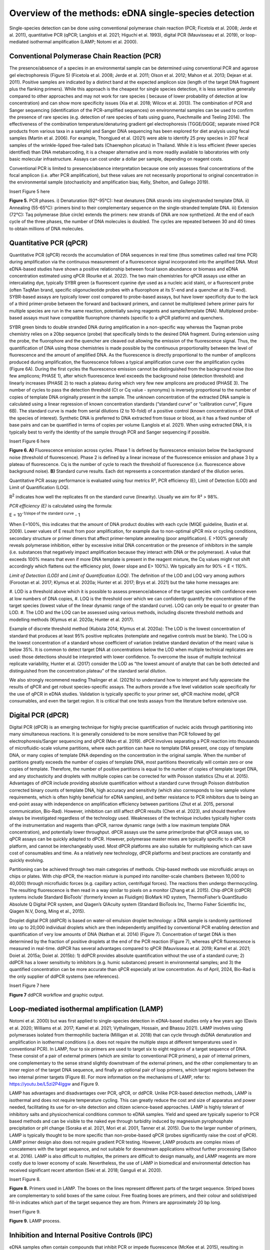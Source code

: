 ======================================================
Overview of the methods: eDNA single-species detection
======================================================

Single-species detection can be done using conventional polymerase chain reaction
(PCR; Ficetola et al. 2008; Jerde et al. 2011), quantitative PCR (qPCR; Langlois et al. 2021;
Higuchi et al. 1993), digital PCR (Mauvisseau et al. 2019), or loop-mediated isothermal
amplification (LAMP; Notomi et al. 2000).

Conventional Polymerase Chain Reaction (PCR)
============================================

The presence/absence of a species in an environmental sample can be determined
using conventional PCR and agarose gel electrophoresis (Figure 5) (Ficetola et al. 2008; Jerde
et al. 2011; Olson et al. 2012; Mahon et al. 2013; Dejean et al. 2011). Positive samples are
indicated by a distinct band at the expected amplicon size (length of the target DNA fragment
plus the flanking primers). While this approach is the cheapest for single species detection, it
is less sensitive generally compared to other approaches and may not work for rare species (
because of lower probability of detection at low concentration) and can show more specificity
issues (Xia et al. 2018; Wilcox et al. 2013). The combination of PCR and Sanger sequencing
(identification of the PCR-amplified sequences) on environmental samples can be used to
confirm the presence of rare species (e.g. detection of rare species of bats using guano,
Puechmaille and Teeling 2014). The effectiveness of the combination temperature/denaturing
gradient gel electrophoresis (TGGE/DGGE; separate mixed PCR products from various taxa in
a sample) and Sanger DNA sequencing has been explored for diet analysis using fecal samples
(Martin et al. 2006). For example, Thongjued et al. (2021) were able to identify 25 prey species
in 207 fecal samples of the wrinkle-lipped free-tailed bats (Chaerephon plicatus) in Thailand.
While it is less efficient (fewer species identified) than DNA metabarcoding, it is a cheaper
alternative and is more readily available to laboratories with only basic molecular
infrastructure. Assays can cost under a dollar per sample, depending on reagent costs.

Conventional PCR is limited to presence/absence interpretation because one only
assesses final concentrations of the focal amplicon (i.e. after PCR amplification), but these
values are not necessarily proportional to original concentration in the environmental sample
(stochasticity and amplification bias; Kelly, Shelton, and Gallego 2019).

Insert Figure 5 here

**Figure 5.** PCR phases. i) Denaturation (92°-95°C): heat denatures DNA strands into singlestranded
template DNA. ii) Annealing (55-65°C): primers bind to their complementary
sequence on the single-stranded template DNA. iii) Extension (72°C): Taq polymerase (blue
circle) extends the primers: new strands of DNA are now synthetized. At the end of each cycle
of the three phases, the number of DNA molecules is doubled. The cycles are repeated
between 30 and 40 times to obtain millions of DNA molecules.

Quantitative PCR (qPCR)
=======================

Quantitative PCR (qPCR) records the accumulation of DNA sequences in real time (thus
sometimes called real time PCR) during amplification via the continuous measurement of a
fluorescence signal incorporated into the amplified DNA. Most eDNA-based studies have
shown a positive relationship between focal taxon abundance or biomass and eDNA
concentration estimated using qPCR (Rourke et al. 2022). The two main chemistries for qPCR
assays use either an intercalating dye, typically SYBR green (a fluorescent cyanine dye used as
a nucleic acid stain), or a fluorescent probe (often TaqMan brand, specific oligonucleotide
probes with a fluorophore at its 5’-end and a quencher at its 3’-end). SYBR-based assays are
typically lower cost compared to probe-based assays, but have lower specificity due to the
lack of a third primer-probe between the forward and backward primers, and cannot be
multiplexed (where primer pairs for multiple species are run in the same reaction, potentially
saving reagents and sample/template DNA). Multiplexed probe-based assays must have
compatible fluorophore channels (specific to a qPCR platform) and quenchers.

SYBR green binds to double stranded DNA during amplification in a non-specific way
whereas the Taqman probe chemistry relies on a 20bp sequence (probe) that specifically binds
to the desired DNA fragment. During extension using the probe, the fluorophore and the
quencher are cleaved out allowing the emission of the fluorescence signal. Thus, the
quantification of DNA using those chemistries is made possible by the continuous
proportionality between the level of fluorescence and the amount of amplified DNA. As the
fluorescence is directly proportional to the number of amplicons produced during
amplification, the fluorescence follows a typical amplification curve over the amplification
cycles (Figure 6A). During the first cycles the fluorescence emission cannot be distinguished
from the background noise (too few amplicons; PHASE 1), after which fluorescence level
exceeds the background noise (detection threshold) and linearly increases (PHASE 2) to reach
a plateau during which very few new amplicons are produced (PHASE 3). The number of cycles
to pass the detection threshold (Ct or Cq value - synonyms) is inversely proportional to the
number of copies of template DNA originally present in the sample. The unknown
concentration of the extracted DNA sample is calculated using a linear regression of known
concentration standards (“standard curve” or “calibration curve”, Figure 6B). The standard
curve is made from serial dilutions (2 to 10-fold) of a positive control (known concentrations
of DNA of the species of interest). Synthetic DNA is preferred to DNA extracted from tissue or
blood, as it has a fixed number of base pairs and can be quantified in terms of copies per
volume (Langlois et al. 2021). When using extracted DNA, it is typically best to verify the
identity of the sample through PCR and Sanger sequencing if possible.

Insert Figure 6 here

**Figure 6. A)** Fluorescence emission across cycles. Phase 1 is defined by fluorescence emission
below the background noise (threshold of fluorescence). Phase 2 is defined by a linear increase
of the fluorescence emission and phase 3 by a plateau of fluorescence. Cq is the number of
cycle to reach the threshold of fluorescence (i.e. fluorescence above background noise). **B)**
Standard curve results. Each dot represents a concentration standard of the dilution series.

Quantitative PCR assay performance is evaluated using four metrics R², PCR efficiency
(E), Limit of Detection (LOD) and Limit of Quantification (LOQ).

.. italicize R squared?

R\ :sup:`2` indicates how well the replicates fit on the standard curve (linearity). Usually we aim for R²
> 98%.

*PCR efficiency (E)* is calculated using the formula:

.. The equation should be centred

E = 10\ :sup:`-1/slope of the standard curve` - 1

When E=100%, this indicates that the amount of DNA product doubles with each cycle
(MIQE guideline, Bustin et al. 2009). Lower values of E result from poor amplification, for
example due to non-optimal qPCR mix or cycling conditions, secondary structure or primer
dimers that affect primer-template annealing (poor amplification). E >100% generally reveals
polymerase inhibition, either by excessive initial DNA concentration or the presence of
inhibitors in the sample (i.e. substances that negatively impact amplification because they
interact with DNA or the polymerase). A value that exceeds 100% means that even if more
DNA template is present in the reagent mixture, the Cq values might not shift accordingly
which flattens out the efficiency plot, (lower slope and E> 100%). We typically aim for 90% <
E < 110%.

*Limit of Detection (LOD)* and *Limit of Quantification (LOQ)*. The definition of the LOD and LOQ
vary among authors (Forootan et al. 2017; Klymus et al. 2020a; Hunter et al. 2017; Brys et al.
2021) but the take home messages are:

.. a numbered list with three items automatically enumerated?

#. LOD is a threshold above which it is possible to assess presence/absence of the target
species with confidence even at low numbers of DNA copies,
#. LOQ is the threshold over which we can confidently quantify the concentration of the
target species (lowest value of the linear dynamic range of the standard curve). LOQ
can only be equal to or greater than LOD.
#. The LOD and the LOQ can be assessed using various methods, including discrete
threshold methods and modelling methods (Klymus et al. 2020a; Hunter et al. 2017).

Example of discrete threshold method (Kubista 2014; Klymus et al. 2020a): The LOD is
the lowest concentration of standard that produces at least 95% positive replicates (notemplate
and negative controls must be blank). The LOQ is the lowest concentration of a
standard whose coefficient of variation (relative standard deviation of the mean) value is
below 35%. It is common to detect target DNA at concentrations below the LOD when multiple
technical replicates are used: those detections should be interpreted with lower confidence.
To overcome the issue of multiple technical replicate variability, Hunter et al. (2017) consider
the LOD as “the lowest amount of analyte that can be both detected and distinguished from
the concentration plateau” of the standard serial dilution.

We also strongly recommend reading Thalinger et al. (2021b) to understand how to
interpret and fully appreciate the results of qPCR and get robust species-specific assays. The
authors provide a five level validation scale specifically for the use of qPCR in eDNA studies.
Validation is typically specific to your primer set, qPCR machine model, qPCR consumables,
and even the target region. It is critical that one tests assays from the literature before
extensive use.

Digital PCR (dPCR)
==================

Digital PCR (dPCR) is an emerging technique for highly precise quantification of nucleic
acids through partitioning into many simultaneous reactions. It is generally considered to be
more sensitive than PCR followed by gel electrophoresis/Sanger sequencing and qPCR (Mao
et al. 2019). dPCR involves separating a PCR reaction into thousands of microfluidic-scale
volume partitions, where each partition can have no template DNA present, one copy of
template DNA, or many copies of template DNA depending on the concentration in the
original sample. When the number of partitions greatly exceeds the number of copies of
template DNA, most partitions theoretically will contain zero or one copies of template.
Therefore, the number of positive partitions is equal to the number of copies of template
target DNA, and any stochasticity and droplets with multiple copies can be corrected for with
Poisson statistics (Zhu et al. 2015). Advantages of dPCR include providing absolute
quantification without a standard curve through Poisson distribution corrected binary counts
of template DNA, high accuracy and sensitivity (which also corresponds to low sample volume
requirements, which is often highly beneficial for eDNA samples), and better resistance to PCR
inhibitors due to being an end-point assay with independence on amplification efficiency
between partitions (Zhut et al. 2015, personal communication, Bio-Rad). However, inhibition
can still affect dPCR results (Chen et al. 2023), and should therefore always be investigated
regardless of the technology used. Weaknesses of the technique includes typically higher costs
of the instrumentation and reagents than qPCR, narrow dynamic range (with a low maximum
template DNA concentration), and potentially lower throughput. dPCR assays use the same
primer/probe that qPCR assays use, so qPCR assays can be quickly adapted to dPCR. However,
polymerase master mixes are typically specific to a dPCR platform, and cannot be
interchangeably used. Most dPCR platforms are also suitable for multiplexing which can save
cost of consumables and time. As a relatively new technology, dPCR platforms and best
practices are constantly and quickly evolving.

Partitioning can be achieved through two main categories of methods. Chip-based
methods use microfluidic arrays on chips or plates. With chip dPCR, the reaction mixture is
pumped into nanoliter-scale chambers (between 10,000 to 40,000) through microfluidic
forces (e.g. capillary action, centrifugal forces). The reactions then undergo thermocycling.
The resulting fluorescence is then read in a way similar to pixels on a monitor (Zhang et al.
2015). Chip dPCR (cdPCR) systems include Standard BioTools’ (formerly known as Fluidigm)
BioMark HD system, ThermoFisher’s QuantStudio Absolute Q Digital PCR system, and Qiagen’s
QIAcuity system (Standard BioTools Inc, Thermo Fisher Scientific Inc, Qiagen N.V, Dong, Ming
et al., 2015).

Droplet digital PCR (ddPCR) is based on water-oil emulsion droplet technology: a DNA
sample is randomly partitioned into up to 20,000 individual droplets which are then
independently amplified by conventional PCR enabling detection and quantification of very
low amounts of DNA (Nathan et al. 2014) (Figure 7). Concentration of target DNA is then
determined by the fraction of positive droplets at the end of the PCR reaction (Figure 7),
whereas qPCR fluorescence is measured in real-time. ddPCR has several advantages compared
to qPCR (Mauvisseau et al. 2019; Kamel et al. 2021; Doiet al. 2015a; Doiet al. 2015b): 1) ddPCR
provides absolute quantification without the use of a standard curve; 2) ddPCR has a lower
sensitivity to inhibitors (e.g. humic substances) present in environmental samples; and 3) the
quantified concentration can be more accurate than qPCR especially at low concentration. As
of April, 2024, Bio-Rad is the only supplier of ddPCR systems (see references).

Insert Figure 7 here

**Figure 7**  ddPCR workflow and graphic output.

Loop-mediated isothermal amplification (LAMP)
=============================================

Notomi et al. 2000) but was first applied to single-species detection in eDNA-based studies
only a few years ago (Davis et al. 2020; Williams et al. 2017; Kamel et al. 2021; Vythalingam,
Hossain, and Bhassu 2021). LAMP involves using polymerases isolated from thermophilic
bacteria (Milligan et al. 2018) that can cycle through dsDNA denaturation and amplification in
isothermal conditions (i.e. does not require the multiple steps at different temperatures used
in conventional PCR). In LAMP, four to six primers are used to target six to eight regions of a
target sequence of DNA. These consist of a pair of external primers (which are similar to
conventional PCR primers), a pair of internal primers, one complementary to the sense strand
slightly downstream of the external primers, and the other complementary to an inner region
of the target DNA sequence, and finally an optional pair of loop primers, which target regions
between the two internal primer targets (Figure 8). For more information on the mechanisms
of LAMP, refer to: https://youtu.be/L5zi2P4lggw and Figure 9.

LAMP has advantages and disadvantages over PCR, qPCR, or ddPCR. Unlike PCR-based
detection methods, LAMP is isothermal and does not require temperature cycling. This can
greatly reduce the cost and size of apparatus and power needed, facilitating its use for on-site
detection and citizen science-based approaches. LAMP is highly tolerant of inhibitory salts and
physicochemical conditions common to eDNA samples. Yield and speed are typically superior
to PCR based methods and can be visible to the naked eye through turbidity induced by
magnesium pyrophosphate precipitation or pH change (Soraka et al. 2021, Mori et al. 2001,
Tanner et al. 2015). Due to the larger number of primers, LAMP is typically thought to be more
specific than non-probe-based qPCR (probes significantly raise the cost of qPCR). LAMP primer
design also does not require gradient PCR testing. However, LAMP products are complex
mixes of concatemers with the target sequence, and not suitable for downstream applications
without further processing (Sahoo et al. 2016). LAMP is also difficult to multiplex, the primers
are difficult to design manually, and LAMP reagents are more costly due to lower economy of
scale. Nevertheless, the use of LAMP in biomedical and environmental detection has received
significant recent attention (Seki et al. 2018; Ganguli et al. 2020).

Insert Figure 8.

**Figure 8.** Primers used in LAMP. The boxes on the lines represent different parts of the target
sequence. Striped boxes are complementary to solid boxes of the same colour. Free floating
boxes are primers, and their colour and solid/striped fill-in indicates which part of the target
sequence they are from. Primers are approximately 20 bp long.

Insert Figure 9.

**Figure 9.** LAMP process.

Inhibition and Internal Positive Controls (IPC)
===============================================

eDNA samples often contain compounds that inhibit PCR or impede fluorescence
(McKee et al. 2015), resulting in potential false negatives or lower detected concentrations.
Inhibitors include compounds from decaying organic materials, such as tannins, humic acids,
and fulvic acids, excreted compounds , such as bile salts, complex polysaccharides, and urea,
and intra-cellular/intra-tissue compounds, such as collagen, heme, and calcium ions (Hunter
et al. 2019, Rådström et al. 2004). Environmental conditions such as pH can also result in PCR
inhibition.

Inhibition effect can be assessed using an Internal Positive Control (IPC, see Klymus et
al. 2020b for more details). This typically involves the addition of a low concentration
(approximately 100 copies/μL) of foreign DNA (DNA that is unlikely to be present in your
sampled site; e.g. from a species endemic to a different continent) and a matching assay which
must be multiplexed with your target assay to both your eDNA samples and no-template
controls. Non-amplification, a Cq value shift of over three cycles, or a much lower
concentration of your IPC assay in your eDNA samples compared to your NTC indicates
inhibition (Hartman et al. 2005). IPCs must be validated through testing with your assay, as
multiplexing may be a source of competitive inhibition in itself.

When inhibition is detected, methods for reducing it include diluting the eDNA sample
with buffer or dH2O, altering PCR conditions (by adding bovine serum albumin, using a more
inhibitor-resistant polymerase, changing cycle count, step length, or ramping time) or inhibitor
removal (through a commercial kit, re-extraction, or ethanol precipitation) (Chen et al. 2023).
All methods come with their own risks, such as DNA loss with dilution or inhibitor removal, or
false positives with changing PCR parameters (Goldberg et al. 2016). Inhibition is a complex
topic that requires trial and error based testing for each study.

